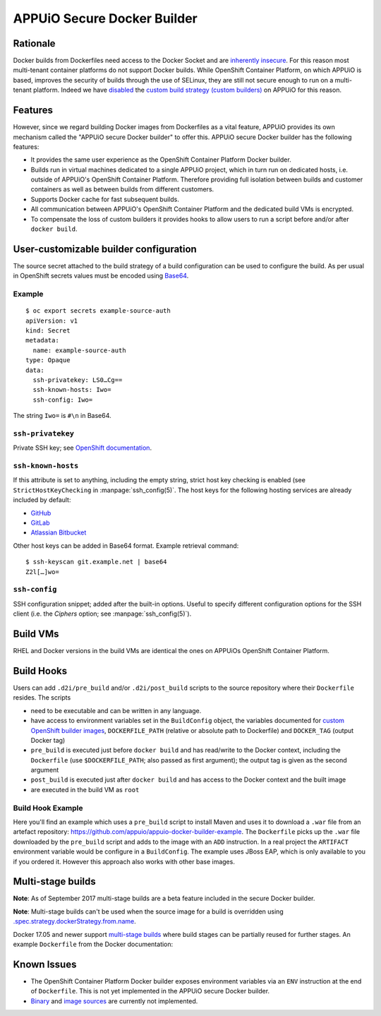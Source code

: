 .. _appuio_docker_builder:

APPUiO Secure Docker Builder
============================

Rationale
---------

Docker builds from Dockerfiles need access to the Docker Socket and are
`inherently insecure <https://docs.docker.com/engine/security/security/#/docker-daemon-attack-surface>`__.
For this reason most multi-tenant container platforms do not support Docker builds.
While OpenShift Container Platform, on which APPUiO is based, improves the security
of builds through the use of SELinux, they are still not secure enough to run
on a multi-tenant platform. Indeed we have
`disabled <https://docs.openshift.org/latest/admin_guide/securing_builds.html>`__
the
`custom build strategy (custom builders) <https://docs.openshift.com/container-platform/3.4/architecture/core_concepts/builds_and_image_streams.html#custom-build>`__
on APPUiO for this reason.

Features
--------

However, since we regard building Docker images from Dockerfiles
as a vital feature, APPUiO provides its own mechanism called the "APPUiO secure Docker builder" to offer this.
APPUiO secure Docker builder has the following features:

* It provides the same user experience as the OpenShift Container Platform Docker builder.
* Builds run in virtual machines dedicated to a single APPUiO project, which in turn run on dedicated hosts, i.e.
  outside of APPUiO's OpenShift Container Platform. Therefore providing full isolation between builds and customer containers
  as well as between builds from different customers.
* Supports Docker cache for fast subsequent builds.
* All communication between APPUiO's OpenShift Container Platform and the dedicated build VMs is encrypted.
* To compensate the loss of custom builders it provides hooks to allow users to run a script before and/or after
  ``docker build``.

User-customizable builder configuration
---------------------------------------

The source secret attached to the build strategy of a build configuration can
be used to configure the build. As per usual in OpenShift secrets values must
be encoded using `Base64 <https://en.wikipedia.org/wiki/Base64>`__.

Example
~~~~~~~

::

  $ oc export secrets example-source-auth
  apiVersion: v1
  kind: Secret
  metadata:
    name: example-source-auth
  type: Opaque
  data:
    ssh-privatekey: LS0…Cg==
    ssh-known-hosts: Iwo=
    ssh-config: Iwo=

The string ``Iwo=`` is ``#\n`` in Base64.


``ssh-privatekey``
~~~~~~~~~~~~~~~~~~

Private SSH key; see `OpenShift documentation
<https://docs.openshift.com/container-platform/3.4/dev_guide/builds.html#ssh-key-authentication>`__.


``ssh-known-hosts``
~~~~~~~~~~~~~~~~~~~

If this attribute is set to anything, including the empty string, strict host
key checking is enabled (see ``StrictHostKeyChecking`` in
:manpage:`ssh_config(5)`. The host keys for the following hosting services are
already included by default:

* `GitHub <https://github.com/>`__
* `GitLab <https://about.gitlab.com/>`__
* `Atlassian Bitbucket <https://bitbucket.org/>`__

Other host keys can be added in Base64 format. Example retrieval command::

  $ ssh-keyscan git.example.net | base64
  Z2l[…]wo=


``ssh-config``
~~~~~~~~~~~~~~

SSH configuration snippet; added after the built-in options. Useful to specify
different configuration options for the SSH client (i.e. the `Ciphers` option;
see :manpage:`ssh_config(5)`).


Build VMs
---------

RHEL and Docker versions in the build VMs are identical the ones on APPUiOs OpenShift Container Platform.

Build Hooks
-----------

Users can add ``.d2i/pre_build`` and/or ``.d2i/post_build`` scripts to the source repository where their
``Dockerfile`` resides. The scripts

* need to be executable and can be written in any language.
* have access to environment variables set in the ``BuildConfig`` object, the
  variables documented for `custom OpenShift builder images
  <https://docs.openshift.com/container-platform/3.4/creating_images/custom.html#custom-builder-image>`__,
  ``DOCKERFILE_PATH`` (relative or absolute path to Dockerfile) and
  ``DOCKER_TAG`` (output Docker tag)
* ``pre_build`` is executed just before ``docker build`` and has read/write to
  the Docker context, including the ``Dockerfile`` (use ``$DOCKERFILE_PATH``;
  also passed as first argument); the output tag is given as the second argument
* ``post_build`` is executed just after ``docker build`` and has access to the
  Docker context and the built image
* are executed in the build VM as ``root``

Build Hook Example
~~~~~~~~~~~~~~~~~~

Here you'll find an example which uses a ``pre_build`` script to install Maven and uses it to download a ``.war`` file from an artefact repository: https://github.com/appuio/appuio-docker-builder-example. The ``Dockerfile`` picks up the ``.war`` file downloaded by the ``pre_build`` script and adds to the image with an ``ADD`` instruction. In a real project the ``ARTIFACT`` environment variable would be configure in a ``BuildConfig``. The example uses JBoss EAP, which is only available to you if you ordered it. However this approach also works with other base images.

Multi-stage builds
------------------

**Note**: As of September 2017 multi-stage builds are a beta feature included
in the secure Docker builder.

**Note**: Multi-stage builds can't be used when the source image for a build is
overridden using `.spec.strategy.dockerStrategy.from.name
<https://docs.openshift.com/container-platform/3.6/dev_guide/builds/build_strategies.html#docker-strategy-from>`__.

Docker 17.05 and newer support `multi-stage builds
<https://docs.docker.com/engine/userguide/eng-image/multistage-build/>`__ where
build stages can be partially reused for further stages. An example
``Dockerfile`` from the Docker documentation:

.. code-block:: docker
    :caption: Dockerfile

    FROM golang:1.7.3 as builder
    WORKDIR /go/src/github.com/alexellis/href-counter/
    RUN go get -d -v golang.org/x/net/html
    COPY app.go    .
    RUN CGO_ENABLED=0 GOOS=linux go build -a -installsuffix cgo -o app .

    FROM alpine:latest
    RUN apk --no-cache add ca-certificates
    WORKDIR /root/
    COPY --from=builder /go/src/github.com/alexellis/href-counter/app .
    CMD ["./app"]


Known Issues
------------

* The OpenShift Container Platform Docker builder exposes environment variables
  via an ``ENV`` instruction at the end of ``Dockerfile``. This is not yet
  implemented in the APPUiO secure Docker builder.
* `Binary <https://docs.openshift.com/container-platform/3.4/dev_guide/builds.html#binary-source>`__ and
  `image sources <https://docs.openshift.com/container-platform/3.4/dev_guide/builds.html#image-source>`__ are currently not
  implemented.
